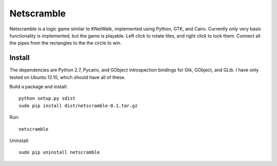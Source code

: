 Netscramble
===========
Netscramble is a logic game similar to KNetWalk, implemented using Python, GTK, and Cairo. Currently only very basic functionality is implemented, but the game is playable. Left click to rotate tiles, and right click to lock them. Connect all the pipes from the rectangles to the the circle to win.

.. image:: screenshot.png

Install
-------
The dependencies are Python 2.7, Pycairo, and GObject introspection bindings for Gtk, GObject, and GLib. I have only tested on Ubuntu 12.10, which should have all of these.

Build a package and install:
::

 python setup.py sdist
 sudo pip install dist/netscramble-0.1.tar.gz

Run:
::

 netscramble

Uninstall:
::

 sudo pip uninstall netscramble

